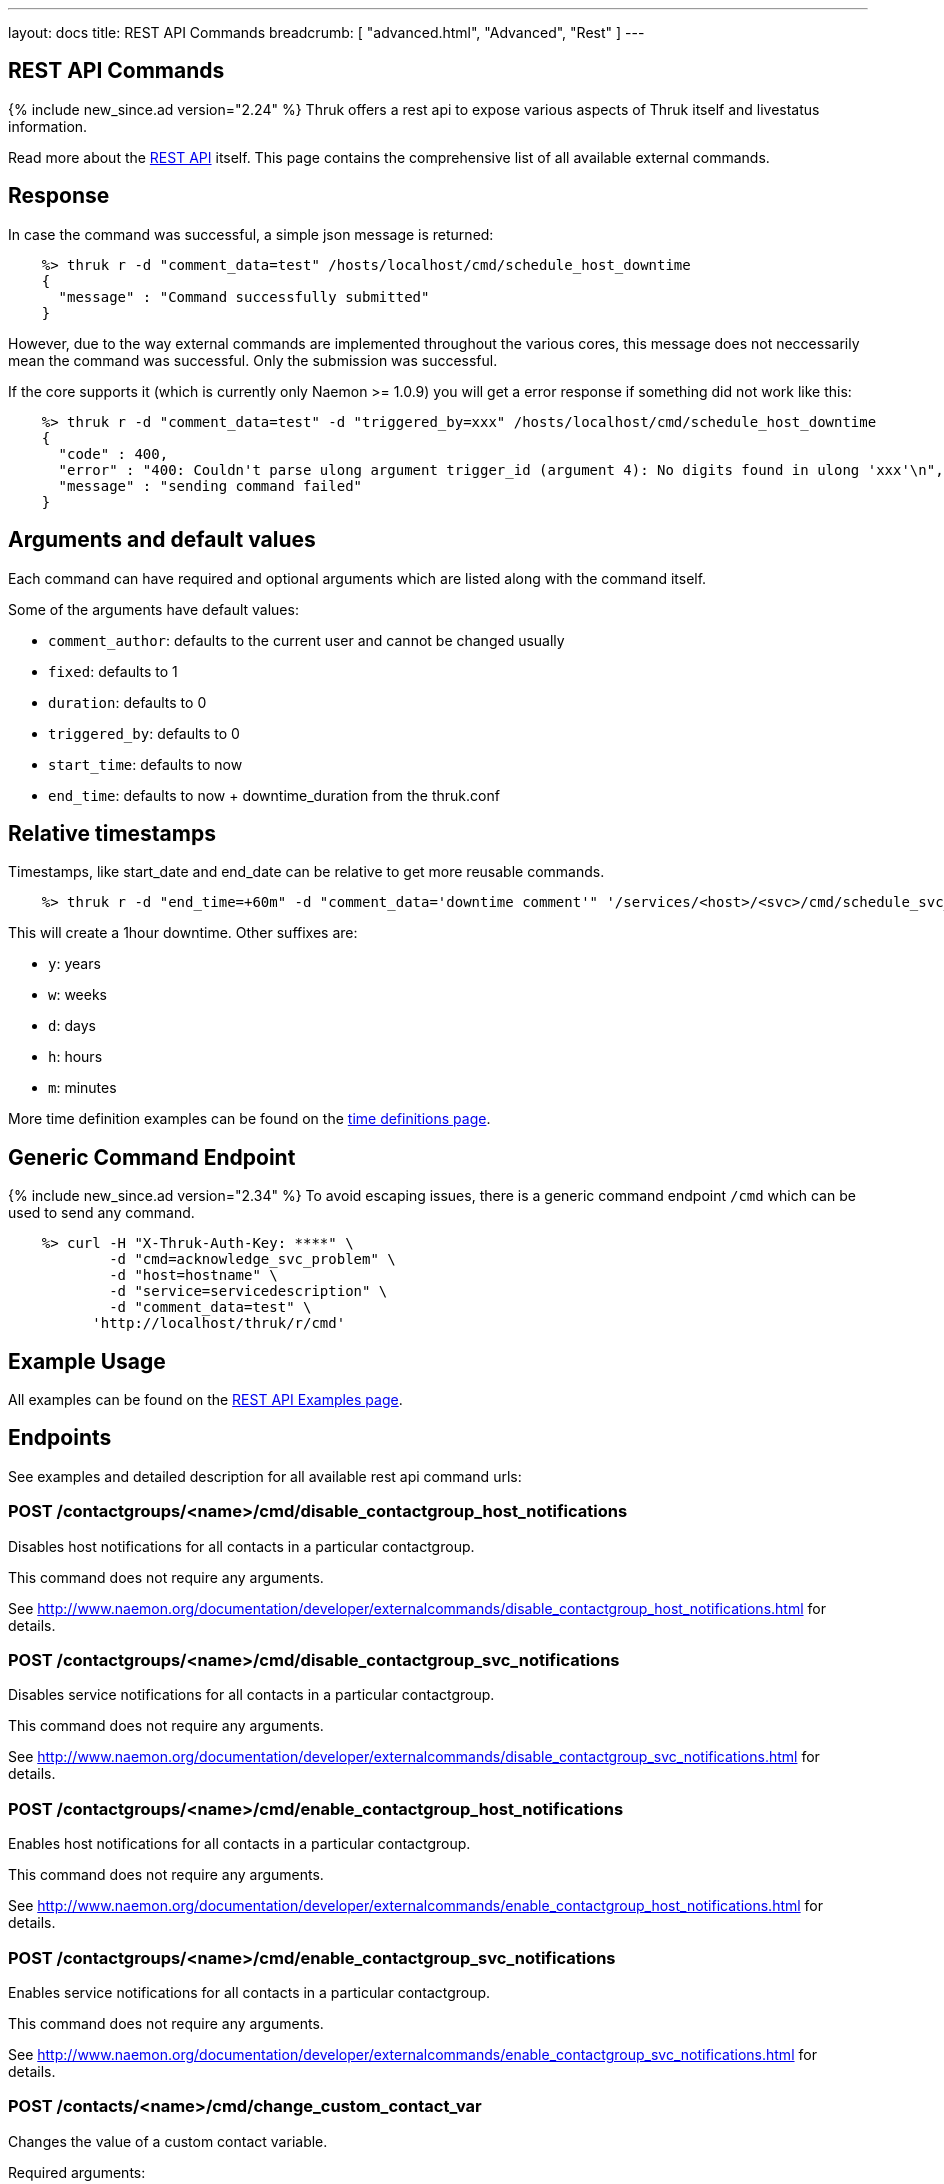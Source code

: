 ---
layout: docs
title: REST API Commands
breadcrumb: [ "advanced.html", "Advanced", "Rest" ]
---


== REST API Commands
{% include new_since.ad version="2.24" %}
Thruk offers a rest api to expose various aspects of Thruk itself and
livestatus information.

Read more about the link:rest.html[REST API] itself. This page contains
the comprehensive list of all available external commands.

== Response

In case the command was successful, a simple json message is returned:

------
    %> thruk r -d "comment_data=test" /hosts/localhost/cmd/schedule_host_downtime
    {
      "message" : "Command successfully submitted"
    }
------

However, due to the way external commands are implemented throughout the various
cores, this message does not neccessarily mean the command was successful. Only
the submission was successful.

If the core supports it (which is currently only Naemon >= 1.0.9) you will get
a error response if something did not work like this:

------
    %> thruk r -d "comment_data=test" -d "triggered_by=xxx" /hosts/localhost/cmd/schedule_host_downtime
    {
      "code" : 400,
      "error" : "400: Couldn't parse ulong argument trigger_id (argument 4): No digits found in ulong 'xxx'\n",
      "message" : "sending command failed"
    }
------


== Arguments and default values

Each command can have required and optional arguments which are listed along with
the command itself.

Some of the arguments have default values:

  - `comment_author`: defaults to the current user and cannot be changed usually
  - `fixed`:          defaults to 1
  - `duration`:       defaults to 0
  - `triggered_by`:   defaults to 0
  - `start_time`:     defaults to now
  - `end_time`:       defaults to now + downtime_duration from the thruk.conf


== Relative timestamps

Timestamps, like start_date and end_date can be relative to get more reusable commands.

------
    %> thruk r -d "end_time=+60m" -d "comment_data='downtime comment'" '/services/<host>/<svc>/cmd/schedule_svc_downtime'
------

This will create a 1hour downtime. Other suffixes are:

  - `y`: years
  - `w`: weeks
  - `d`: days
  - `h`: hours
  - `m`: minutes

More time definition examples can be found on the link:timedefinitions.html[time definitions page].


== Generic Command Endpoint
{% include new_since.ad version="2.34" %}
To avoid escaping issues, there is a generic command endpoint `/cmd` which can be used
to send any command.

------
    %> curl -H "X-Thruk-Auth-Key: ****" \
            -d "cmd=acknowledge_svc_problem" \
            -d "host=hostname" \
            -d "service=servicedescription" \
            -d "comment_data=test" \
          'http://localhost/thruk/r/cmd'
------


== Example Usage

All examples can be found on the link:rest_examples.html#sending-commands[REST API Examples page].

== Endpoints

See examples and detailed description for all available rest api command urls:

=== POST /contactgroups/<name>/cmd/disable_contactgroup_host_notifications

Disables host notifications for all contacts in a particular contactgroup.

This command does not require any arguments.

See http://www.naemon.org/documentation/developer/externalcommands/disable_contactgroup_host_notifications.html for details.

=== POST /contactgroups/<name>/cmd/disable_contactgroup_svc_notifications

Disables service notifications for all contacts in a particular contactgroup.

This command does not require any arguments.

See http://www.naemon.org/documentation/developer/externalcommands/disable_contactgroup_svc_notifications.html for details.

=== POST /contactgroups/<name>/cmd/enable_contactgroup_host_notifications

Enables host notifications for all contacts in a particular contactgroup.

This command does not require any arguments.

See http://www.naemon.org/documentation/developer/externalcommands/enable_contactgroup_host_notifications.html for details.

=== POST /contactgroups/<name>/cmd/enable_contactgroup_svc_notifications

Enables service notifications for all contacts in a particular contactgroup.

This command does not require any arguments.

See http://www.naemon.org/documentation/developer/externalcommands/enable_contactgroup_svc_notifications.html for details.

=== POST /contacts/<name>/cmd/change_custom_contact_var

Changes the value of a custom contact variable.

Required arguments:

  * name
  * value

See http://www.naemon.org/documentation/developer/externalcommands/change_custom_contact_var.html for details.

=== POST /contacts/<name>/cmd/disable_contact_host_notifications

Disables host notifications for a particular contact.

This command does not require any arguments.

See http://www.naemon.org/documentation/developer/externalcommands/disable_contact_host_notifications.html for details.

=== POST /contacts/<name>/cmd/disable_contact_svc_notifications

Disables service notifications for a particular contact.

This command does not require any arguments.

See http://www.naemon.org/documentation/developer/externalcommands/disable_contact_svc_notifications.html for details.

=== POST /contacts/<name>/cmd/enable_contact_host_notifications

Enables host notifications for a particular contact.

This command does not require any arguments.

See http://www.naemon.org/documentation/developer/externalcommands/enable_contact_host_notifications.html for details.

=== POST /contacts/<name>/cmd/enable_contact_svc_notifications

Disables service notifications for a particular contact.

This command does not require any arguments.

See http://www.naemon.org/documentation/developer/externalcommands/enable_contact_svc_notifications.html for details.

=== POST /hostgroups/<name>/cmd/disable_hostgroup_host_checks

Sends the DISABLE_HOSTGROUP_HOST_CHECKS command.

This command does not require any arguments.

See http://www.naemon.org/documentation/developer/externalcommands/disable_hostgroup_host_checks.html for details.

=== POST /hostgroups/<name>/cmd/disable_hostgroup_host_notifications

Sends the DISABLE_HOSTGROUP_HOST_NOTIFICATIONS command.

This command does not require any arguments.

See http://www.naemon.org/documentation/developer/externalcommands/disable_hostgroup_host_notifications.html for details.

=== POST /hostgroups/<name>/cmd/disable_hostgroup_passive_host_checks

Disables passive checks for all hosts in a particular hostgroup.

This command does not require any arguments.

See http://www.naemon.org/documentation/developer/externalcommands/disable_hostgroup_passive_host_checks.html for details.

=== POST /hostgroups/<name>/cmd/disable_hostgroup_passive_svc_checks

Disables passive checks for all services associated with hosts in a particular hostgroup.

This command does not require any arguments.

See http://www.naemon.org/documentation/developer/externalcommands/disable_hostgroup_passive_svc_checks.html for details.

=== POST /hostgroups/<name>/cmd/disable_hostgroup_svc_checks

Sends the DISABLE_HOSTGROUP_SVC_CHECKS command.

This command does not require any arguments.

See http://www.naemon.org/documentation/developer/externalcommands/disable_hostgroup_svc_checks.html for details.

=== POST /hostgroups/<name>/cmd/disable_hostgroup_svc_notifications

Sends the DISABLE_HOSTGROUP_SVC_NOTIFICATIONS command.

This command does not require any arguments.

See http://www.naemon.org/documentation/developer/externalcommands/disable_hostgroup_svc_notifications.html for details.

=== POST /hostgroups/<name>/cmd/enable_hostgroup_host_checks

Sends the ENABLE_HOSTGROUP_HOST_CHECKS command.

This command does not require any arguments.

See http://www.naemon.org/documentation/developer/externalcommands/enable_hostgroup_host_checks.html for details.

=== POST /hostgroups/<name>/cmd/enable_hostgroup_host_notifications

Sends the ENABLE_HOSTGROUP_HOST_NOTIFICATIONS command.

This command does not require any arguments.

See http://www.naemon.org/documentation/developer/externalcommands/enable_hostgroup_host_notifications.html for details.

=== POST /hostgroups/<name>/cmd/enable_hostgroup_passive_host_checks

Enables passive checks for all hosts in a particular hostgroup.

This command does not require any arguments.

See http://www.naemon.org/documentation/developer/externalcommands/enable_hostgroup_passive_host_checks.html for details.

=== POST /hostgroups/<name>/cmd/enable_hostgroup_passive_svc_checks

Enables passive checks for all services associated with hosts in a particular hostgroup.

This command does not require any arguments.

See http://www.naemon.org/documentation/developer/externalcommands/enable_hostgroup_passive_svc_checks.html for details.

=== POST /hostgroups/<name>/cmd/enable_hostgroup_svc_checks

Sends the ENABLE_HOSTGROUP_SVC_CHECKS command.

This command does not require any arguments.

See http://www.naemon.org/documentation/developer/externalcommands/enable_hostgroup_svc_checks.html for details.

=== POST /hostgroups/<name>/cmd/enable_hostgroup_svc_notifications

Sends the ENABLE_HOSTGROUP_SVC_NOTIFICATIONS command.

This command does not require any arguments.

See http://www.naemon.org/documentation/developer/externalcommands/enable_hostgroup_svc_notifications.html for details.

=== POST /hostgroups/<name>/cmd/schedule_hostgroup_host_downtime

Sends the SCHEDULE_HOSTGROUP_HOST_DOWNTIME command.

Required arguments:

  * comment_data

Optional arguments:

  * start_time
  * end_time
  * fixed
  * triggered_by
  * duration
  * comment_author

See http://www.naemon.org/documentation/developer/externalcommands/schedule_hostgroup_host_downtime.html for details.

=== POST /hostgroups/<name>/cmd/schedule_hostgroup_svc_downtime

Sends the SCHEDULE_HOSTGROUP_SVC_DOWNTIME command.

Required arguments:

  * comment_data

Optional arguments:

  * start_time
  * end_time
  * fixed
  * triggered_by
  * duration
  * comment_author

See http://www.naemon.org/documentation/developer/externalcommands/schedule_hostgroup_svc_downtime.html for details.

=== POST /hosts/<name>/cmd/acknowledge_host_problem

Sends the ACKNOWLEDGE_HOST_PROBLEM command.

Required arguments:

  * comment_data

Optional arguments:

  * sticky_ack
  * send_notification
  * persistent_comment
  * comment_author

See http://www.naemon.org/documentation/developer/externalcommands/acknowledge_host_problem.html for details.

=== POST /hosts/<name>/cmd/acknowledge_host_problem_expire

Sends the ACKNOWLEDGE_HOST_PROBLEM_EXPIRE command.

Required arguments:

  * comment_data

Optional arguments:

  * sticky_ack
  * send_notification
  * persistent_comment
  * end_time
  * comment_author

See http://www.naemon.org/documentation/developer/externalcommands/acknowledge_host_problem_expire.html for details.

=== POST /hosts/<name>/cmd/add_host_comment

Sends the ADD_HOST_COMMENT command.

Required arguments:

  * comment_data

Optional arguments:

  * persistent_comment
  * comment_author

See http://www.naemon.org/documentation/developer/externalcommands/add_host_comment.html for details.

=== POST /hosts/<name>/cmd/change_custom_host_var

Changes the value of a custom host variable.

Required arguments:

  * name
  * value

See http://www.naemon.org/documentation/developer/externalcommands/change_custom_host_var.html for details.

=== POST /hosts/<name>/cmd/change_host_check_command

Changes the check command for a particular host to be that specified by the 'check_command' option. The 'check_command' option specifies the short name of the command that should be used as the new host check command. The command must have been configured in Naemon before it was last (re)started.

Required arguments:

  * checkcommand

See http://www.naemon.org/documentation/developer/externalcommands/change_host_check_command.html for details.

=== POST /hosts/<name>/cmd/change_host_event_handler

Changes the event handler command for a particular host to be that specified by the 'event_handler_command' option. The 'event_handler_command' option specifies the short name of the command that should be used as the new host event handler. The command must have been configured in Naemon before it was last (re)started.

Required arguments:

  * eventhandler

See http://www.naemon.org/documentation/developer/externalcommands/change_host_event_handler.html for details.

=== POST /hosts/<name>/cmd/change_host_modattr

Sends the CHANGE_HOST_MODATTR command.

This command does not require any arguments.

See http://www.naemon.org/documentation/developer/externalcommands/change_host_modattr.html for details.

=== POST /hosts/<name>/cmd/change_max_host_check_attempts

Changes the maximum number of check attempts (retries) for a particular host.

Required arguments:

  * interval

See http://www.naemon.org/documentation/developer/externalcommands/change_max_host_check_attempts.html for details.

=== POST /hosts/<name>/cmd/change_normal_host_check_interval

Changes the normal (regularly scheduled) check interval for a particular host.

Required arguments:

  * interval

See http://www.naemon.org/documentation/developer/externalcommands/change_normal_host_check_interval.html for details.

=== POST /hosts/<name>/cmd/change_retry_host_check_interval

Changes the retry check interval for a particular host.

Required arguments:

  * interval

See http://www.naemon.org/documentation/developer/externalcommands/change_retry_host_check_interval.html for details.

=== POST /hosts/<name>/cmd/del_active_host_downtimes

Removes all currently active downtimes for this host.

This command does not require any arguments.

See http://www.naemon.org/documentation/developer/externalcommands/del_active_host_downtimes.html for details.

=== POST /hosts/<name>/cmd/del_all_host_comments

Sends the DEL_ALL_HOST_COMMENTS command.

This command does not require any arguments.

See http://www.naemon.org/documentation/developer/externalcommands/del_all_host_comments.html for details.

=== POST /hosts/<name>/cmd/delay_host_notification

Sends the DELAY_HOST_NOTIFICATION command.

Required arguments:

  * notification_time

See http://www.naemon.org/documentation/developer/externalcommands/delay_host_notification.html for details.

=== POST /hosts/<name>/cmd/disable_all_notifications_beyond_host

Sends the DISABLE_ALL_NOTIFICATIONS_BEYOND_HOST command.

This command does not require any arguments.

See http://www.naemon.org/documentation/developer/externalcommands/disable_all_notifications_beyond_host.html for details.

=== POST /hosts/<name>/cmd/disable_host_and_child_notifications

Sends the DISABLE_HOST_AND_CHILD_NOTIFICATIONS command.

This command does not require any arguments.

See http://www.naemon.org/documentation/developer/externalcommands/disable_host_and_child_notifications.html for details.

=== POST /hosts/<name>/cmd/disable_host_check

Sends the DISABLE_HOST_CHECK command.

This command does not require any arguments.

See http://www.naemon.org/documentation/developer/externalcommands/disable_host_check.html for details.

=== POST /hosts/<name>/cmd/disable_host_event_handler

Sends the DISABLE_HOST_EVENT_HANDLER command.

This command does not require any arguments.

See http://www.naemon.org/documentation/developer/externalcommands/disable_host_event_handler.html for details.

=== POST /hosts/<name>/cmd/disable_host_flap_detection

Sends the DISABLE_HOST_FLAP_DETECTION command.

This command does not require any arguments.

See http://www.naemon.org/documentation/developer/externalcommands/disable_host_flap_detection.html for details.

=== POST /hosts/<name>/cmd/disable_host_notifications

Sends the DISABLE_HOST_NOTIFICATIONS command.

This command does not require any arguments.

See http://www.naemon.org/documentation/developer/externalcommands/disable_host_notifications.html for details.

=== POST /hosts/<name>/cmd/disable_host_svc_checks

Sends the DISABLE_HOST_SVC_CHECKS command.

This command does not require any arguments.

See http://www.naemon.org/documentation/developer/externalcommands/disable_host_svc_checks.html for details.

=== POST /hosts/<name>/cmd/disable_host_svc_notifications

Sends the DISABLE_HOST_SVC_NOTIFICATIONS command.

This command does not require any arguments.

See http://www.naemon.org/documentation/developer/externalcommands/disable_host_svc_notifications.html for details.

=== POST /hosts/<name>/cmd/disable_passive_host_checks

Sends the DISABLE_PASSIVE_HOST_CHECKS command.

This command does not require any arguments.

See http://www.naemon.org/documentation/developer/externalcommands/disable_passive_host_checks.html for details.

=== POST /hosts/<name>/cmd/enable_all_notifications_beyond_host

Sends the ENABLE_ALL_NOTIFICATIONS_BEYOND_HOST command.

This command does not require any arguments.

See http://www.naemon.org/documentation/developer/externalcommands/enable_all_notifications_beyond_host.html for details.

=== POST /hosts/<name>/cmd/enable_host_and_child_notifications

Sends the ENABLE_HOST_AND_CHILD_NOTIFICATIONS command.

This command does not require any arguments.

See http://www.naemon.org/documentation/developer/externalcommands/enable_host_and_child_notifications.html for details.

=== POST /hosts/<name>/cmd/enable_host_check

Sends the ENABLE_HOST_CHECK command.

This command does not require any arguments.

See http://www.naemon.org/documentation/developer/externalcommands/enable_host_check.html for details.

=== POST /hosts/<name>/cmd/enable_host_event_handler

Sends the ENABLE_HOST_EVENT_HANDLER command.

This command does not require any arguments.

See http://www.naemon.org/documentation/developer/externalcommands/enable_host_event_handler.html for details.

=== POST /hosts/<name>/cmd/enable_host_flap_detection

Sends the ENABLE_HOST_FLAP_DETECTION command.

This command does not require any arguments.

See http://www.naemon.org/documentation/developer/externalcommands/enable_host_flap_detection.html for details.

=== POST /hosts/<name>/cmd/enable_host_notifications

Sends the ENABLE_HOST_NOTIFICATIONS command.

This command does not require any arguments.

See http://www.naemon.org/documentation/developer/externalcommands/enable_host_notifications.html for details.

=== POST /hosts/<name>/cmd/enable_host_svc_checks

Sends the ENABLE_HOST_SVC_CHECKS command.

This command does not require any arguments.

See http://www.naemon.org/documentation/developer/externalcommands/enable_host_svc_checks.html for details.

=== POST /hosts/<name>/cmd/enable_host_svc_notifications

Sends the ENABLE_HOST_SVC_NOTIFICATIONS command.

This command does not require any arguments.

See http://www.naemon.org/documentation/developer/externalcommands/enable_host_svc_notifications.html for details.

=== POST /hosts/<name>/cmd/enable_passive_host_checks

Sends the ENABLE_PASSIVE_HOST_CHECKS command.

This command does not require any arguments.

See http://www.naemon.org/documentation/developer/externalcommands/enable_passive_host_checks.html for details.

=== POST /hosts/<name>/cmd/process_host_check_result

Sends the PROCESS_HOST_CHECK_RESULT command.

Required arguments:

  * plugin_output

Optional arguments:

  * plugin_state
  * performance_data

See http://www.naemon.org/documentation/developer/externalcommands/process_host_check_result.html for details.

=== POST /hosts/<name>/cmd/remove_host_acknowledgement

Sends the REMOVE_HOST_ACKNOWLEDGEMENT command.

This command does not require any arguments.

See http://www.naemon.org/documentation/developer/externalcommands/remove_host_acknowledgement.html for details.

=== POST /hosts/<name>/cmd/schedule_and_propagate_host_downtime

Sends the SCHEDULE_AND_PROPAGATE_HOST_DOWNTIME command.

Required arguments:

  * comment_data

Optional arguments:

  * start_time
  * end_time
  * fixed
  * triggered_by
  * duration
  * comment_author

See http://www.naemon.org/documentation/developer/externalcommands/schedule_and_propagate_host_downtime.html for details.

=== POST /hosts/<name>/cmd/schedule_and_propagate_triggered_host_downtime

Sends the SCHEDULE_AND_PROPAGATE_TRIGGERED_HOST_DOWNTIME command.

Required arguments:

  * comment_data

Optional arguments:

  * start_time
  * end_time
  * fixed
  * triggered_by
  * duration
  * comment_author

See http://www.naemon.org/documentation/developer/externalcommands/schedule_and_propagate_triggered_host_downtime.html for details.

=== POST /hosts/<name>/cmd/schedule_forced_host_check

Sends the SCHEDULE_FORCED_HOST_CHECK command.

Optional arguments:

  * start_time

See http://www.naemon.org/documentation/developer/externalcommands/schedule_forced_host_check.html for details.

=== POST /hosts/<name>/cmd/schedule_forced_host_svc_checks

Sends the SCHEDULE_FORCED_HOST_SVC_CHECKS command.

Optional arguments:

  * start_time

See http://www.naemon.org/documentation/developer/externalcommands/schedule_forced_host_svc_checks.html for details.

=== POST /hosts/<name>/cmd/schedule_host_check

Sends the SCHEDULE_HOST_CHECK command.

Optional arguments:

  * start_time

See http://www.naemon.org/documentation/developer/externalcommands/schedule_host_check.html for details.

=== POST /hosts/<name>/cmd/schedule_host_downtime

Sends the SCHEDULE_HOST_DOWNTIME command.

Required arguments:

  * comment_data

Optional arguments:

  * start_time
  * end_time
  * fixed
  * triggered_by
  * duration
  * comment_author

See http://www.naemon.org/documentation/developer/externalcommands/schedule_host_downtime.html for details.

=== POST /hosts/<name>/cmd/schedule_host_svc_checks

Sends the SCHEDULE_HOST_SVC_CHECKS command.

Optional arguments:

  * start_time

See http://www.naemon.org/documentation/developer/externalcommands/schedule_host_svc_checks.html for details.

=== POST /hosts/<name>/cmd/schedule_host_svc_downtime

Sends the SCHEDULE_HOST_SVC_DOWNTIME command.

Required arguments:

  * comment_data

Optional arguments:

  * start_time
  * end_time
  * fixed
  * triggered_by
  * duration
  * comment_author

See http://www.naemon.org/documentation/developer/externalcommands/schedule_host_svc_downtime.html for details.

=== POST /hosts/<name>/cmd/send_custom_host_notification

Sends the SEND_CUSTOM_HOST_NOTIFICATION command.

Required arguments:

  * comment_data

Optional arguments:

  * options
  * comment_author

See http://www.naemon.org/documentation/developer/externalcommands/send_custom_host_notification.html for details.

=== POST /hosts/<name>/cmd/set_host_notification_number

Sets the current notification number for a particular host. A value of 0 indicates that no notification has yet been sent for the current host problem. Useful for forcing an escalation (based on notification number) or replicating notification information in redundant monitoring environments. Notification numbers greater than zero have no noticeable affect on the notification process if the host is currently in an UP state.

Required arguments:

  * number

See http://www.naemon.org/documentation/developer/externalcommands/set_host_notification_number.html for details.

=== POST /hosts/<name>/cmd/start_obsessing_over_host

Sends the START_OBSESSING_OVER_HOST command.

This command does not require any arguments.

See http://www.naemon.org/documentation/developer/externalcommands/start_obsessing_over_host.html for details.

=== POST /hosts/<name>/cmd/stop_obsessing_over_host

Sends the STOP_OBSESSING_OVER_HOST command.

This command does not require any arguments.

See http://www.naemon.org/documentation/developer/externalcommands/stop_obsessing_over_host.html for details.

=== POST /servicegroups/<name>/cmd/disable_servicegroup_host_checks

Sends the DISABLE_SERVICEGROUP_HOST_CHECKS command.

This command does not require any arguments.

See http://www.naemon.org/documentation/developer/externalcommands/disable_servicegroup_host_checks.html for details.

=== POST /servicegroups/<name>/cmd/disable_servicegroup_host_notifications

Sends the DISABLE_SERVICEGROUP_HOST_NOTIFICATIONS command.

This command does not require any arguments.

See http://www.naemon.org/documentation/developer/externalcommands/disable_servicegroup_host_notifications.html for details.

=== POST /servicegroups/<name>/cmd/disable_servicegroup_passive_host_checks

Disables the acceptance and processing of passive checks for all hosts that have services that are members of a particular service group.

This command does not require any arguments.

See http://www.naemon.org/documentation/developer/externalcommands/disable_servicegroup_passive_host_checks.html for details.

=== POST /servicegroups/<name>/cmd/disable_servicegroup_passive_svc_checks

Disables the acceptance and processing of passive checks for all services in a particular servicegroup.

This command does not require any arguments.

See http://www.naemon.org/documentation/developer/externalcommands/disable_servicegroup_passive_svc_checks.html for details.

=== POST /servicegroups/<name>/cmd/disable_servicegroup_svc_checks

Sends the DISABLE_SERVICEGROUP_SVC_CHECKS command.

This command does not require any arguments.

See http://www.naemon.org/documentation/developer/externalcommands/disable_servicegroup_svc_checks.html for details.

=== POST /servicegroups/<name>/cmd/disable_servicegroup_svc_notifications

Sends the DISABLE_SERVICEGROUP_SVC_NOTIFICATIONS command.

This command does not require any arguments.

See http://www.naemon.org/documentation/developer/externalcommands/disable_servicegroup_svc_notifications.html for details.

=== POST /servicegroups/<name>/cmd/enable_servicegroup_host_checks

Sends the ENABLE_SERVICEGROUP_HOST_CHECKS command.

This command does not require any arguments.

See http://www.naemon.org/documentation/developer/externalcommands/enable_servicegroup_host_checks.html for details.

=== POST /servicegroups/<name>/cmd/enable_servicegroup_host_notifications

Sends the ENABLE_SERVICEGROUP_HOST_NOTIFICATIONS command.

This command does not require any arguments.

See http://www.naemon.org/documentation/developer/externalcommands/enable_servicegroup_host_notifications.html for details.

=== POST /servicegroups/<name>/cmd/enable_servicegroup_passive_host_checks

Enables the acceptance and processing of passive checks for all hosts that have services that are members of a particular service group.

This command does not require any arguments.

See http://www.naemon.org/documentation/developer/externalcommands/enable_servicegroup_passive_host_checks.html for details.

=== POST /servicegroups/<name>/cmd/enable_servicegroup_passive_svc_checks

Enables the acceptance and processing of passive checks for all services in a particular servicegroup.

This command does not require any arguments.

See http://www.naemon.org/documentation/developer/externalcommands/enable_servicegroup_passive_svc_checks.html for details.

=== POST /servicegroups/<name>/cmd/enable_servicegroup_svc_checks

Sends the ENABLE_SERVICEGROUP_SVC_CHECKS command.

This command does not require any arguments.

See http://www.naemon.org/documentation/developer/externalcommands/enable_servicegroup_svc_checks.html for details.

=== POST /servicegroups/<name>/cmd/enable_servicegroup_svc_notifications

Sends the ENABLE_SERVICEGROUP_SVC_NOTIFICATIONS command.

This command does not require any arguments.

See http://www.naemon.org/documentation/developer/externalcommands/enable_servicegroup_svc_notifications.html for details.

=== POST /servicegroups/<name>/cmd/schedule_servicegroup_host_downtime

Sends the SCHEDULE_SERVICEGROUP_HOST_DOWNTIME command.

Required arguments:

  * comment_data

Optional arguments:

  * start_time
  * end_time
  * fixed
  * triggered_by
  * duration
  * comment_author

See http://www.naemon.org/documentation/developer/externalcommands/schedule_servicegroup_host_downtime.html for details.

=== POST /servicegroups/<name>/cmd/schedule_servicegroup_svc_downtime

Sends the SCHEDULE_SERVICEGROUP_SVC_DOWNTIME command.

Required arguments:

  * comment_data

Optional arguments:

  * start_time
  * end_time
  * fixed
  * triggered_by
  * duration
  * comment_author

See http://www.naemon.org/documentation/developer/externalcommands/schedule_servicegroup_svc_downtime.html for details.

=== POST /services/<host>/<service>/cmd/acknowledge_svc_problem

Sends the ACKNOWLEDGE_SVC_PROBLEM command.

Required arguments:

  * comment_data

Optional arguments:

  * sticky_ack
  * send_notification
  * persistent_comment
  * comment_author

See http://www.naemon.org/documentation/developer/externalcommands/acknowledge_svc_problem.html for details.

=== POST /services/<host>/<service>/cmd/acknowledge_svc_problem_expire

Sends the ACKNOWLEDGE_SVC_PROBLEM_EXPIRE command.

Required arguments:

  * comment_data

Optional arguments:

  * sticky_ack
  * send_notification
  * persistent_comment
  * end_time
  * comment_author

See http://www.naemon.org/documentation/developer/externalcommands/acknowledge_svc_problem_expire.html for details.

=== POST /services/<host>/<service>/cmd/add_svc_comment

Sends the ADD_SVC_COMMENT command.

Required arguments:

  * comment_data

Optional arguments:

  * persistent_comment
  * comment_author

See http://www.naemon.org/documentation/developer/externalcommands/add_svc_comment.html for details.

=== POST /services/<host>/<service>/cmd/change_custom_svc_var

Changes the value of a custom service variable.

Required arguments:

  * name
  * value

See http://www.naemon.org/documentation/developer/externalcommands/change_custom_svc_var.html for details.

=== POST /services/<host>/<service>/cmd/change_max_svc_check_attempts

Changes the maximum number of check attempts (retries) for a particular service.

Required arguments:

  * attempts

See http://www.naemon.org/documentation/developer/externalcommands/change_max_svc_check_attempts.html for details.

=== POST /services/<host>/<service>/cmd/change_normal_svc_check_interval

Changes the normal (regularly scheduled) check interval for a particular service

Required arguments:

  * interval

See http://www.naemon.org/documentation/developer/externalcommands/change_normal_svc_check_interval.html for details.

=== POST /services/<host>/<service>/cmd/change_retry_svc_check_interval

Changes the retry check interval for a particular service.

Required arguments:

  * interval

See http://www.naemon.org/documentation/developer/externalcommands/change_retry_svc_check_interval.html for details.

=== POST /services/<host>/<service>/cmd/change_svc_check_command

Changes the check command for a particular service to be that specified by the 'check_command' option. The 'check_command' option specifies the short name of the command that should be used as the new service check command. The command must have been configured in Naemon before it was last (re)started.

Required arguments:

  * checkcommand

See http://www.naemon.org/documentation/developer/externalcommands/change_svc_check_command.html for details.

=== POST /services/<host>/<service>/cmd/change_svc_event_handler

Changes the event handler command for a particular service to be that specified by the 'event_handler_command' option. The 'event_handler_command' option specifies the short name of the command that should be used as the new service event handler. The command must have been configured in Naemon before it was last (re)started.

Required arguments:

  * eventhandler

See http://www.naemon.org/documentation/developer/externalcommands/change_svc_event_handler.html for details.

=== POST /services/<host>/<service>/cmd/change_svc_modattr

Sends the CHANGE_SVC_MODATTR command.

This command does not require any arguments.

See http://www.naemon.org/documentation/developer/externalcommands/change_svc_modattr.html for details.

=== POST /services/<host>/<service>/cmd/del_active_service_downtimes

Removes all currently active downtimes for this service.

This command does not require any arguments.

See http://www.naemon.org/documentation/developer/externalcommands/del_active_service_downtimes.html for details.

=== POST /services/<host>/<service>/cmd/del_all_svc_comments

Sends the DEL_ALL_SVC_COMMENTS command.

This command does not require any arguments.

See http://www.naemon.org/documentation/developer/externalcommands/del_all_svc_comments.html for details.

=== POST /services/<host>/<service>/cmd/delay_svc_notification

Sends the DELAY_SVC_NOTIFICATION command.

Required arguments:

  * notification_time

See http://www.naemon.org/documentation/developer/externalcommands/delay_svc_notification.html for details.

=== POST /services/<host>/<service>/cmd/disable_passive_svc_checks

Sends the DISABLE_PASSIVE_SVC_CHECKS command.

This command does not require any arguments.

See http://www.naemon.org/documentation/developer/externalcommands/disable_passive_svc_checks.html for details.

=== POST /services/<host>/<service>/cmd/disable_svc_check

Sends the DISABLE_SVC_CHECK command.

This command does not require any arguments.

See http://www.naemon.org/documentation/developer/externalcommands/disable_svc_check.html for details.

=== POST /services/<host>/<service>/cmd/disable_svc_event_handler

Sends the DISABLE_SVC_EVENT_HANDLER command.

This command does not require any arguments.

See http://www.naemon.org/documentation/developer/externalcommands/disable_svc_event_handler.html for details.

=== POST /services/<host>/<service>/cmd/disable_svc_flap_detection

Sends the DISABLE_SVC_FLAP_DETECTION command.

This command does not require any arguments.

See http://www.naemon.org/documentation/developer/externalcommands/disable_svc_flap_detection.html for details.

=== POST /services/<host>/<service>/cmd/disable_svc_notifications

Sends the DISABLE_SVC_NOTIFICATIONS command.

This command does not require any arguments.

See http://www.naemon.org/documentation/developer/externalcommands/disable_svc_notifications.html for details.

=== POST /services/<host>/<service>/cmd/enable_passive_svc_checks

Sends the ENABLE_PASSIVE_SVC_CHECKS command.

This command does not require any arguments.

See http://www.naemon.org/documentation/developer/externalcommands/enable_passive_svc_checks.html for details.

=== POST /services/<host>/<service>/cmd/enable_svc_check

Sends the ENABLE_SVC_CHECK command.

This command does not require any arguments.

See http://www.naemon.org/documentation/developer/externalcommands/enable_svc_check.html for details.

=== POST /services/<host>/<service>/cmd/enable_svc_event_handler

Sends the ENABLE_SVC_EVENT_HANDLER command.

This command does not require any arguments.

See http://www.naemon.org/documentation/developer/externalcommands/enable_svc_event_handler.html for details.

=== POST /services/<host>/<service>/cmd/enable_svc_flap_detection

Sends the ENABLE_SVC_FLAP_DETECTION command.

This command does not require any arguments.

See http://www.naemon.org/documentation/developer/externalcommands/enable_svc_flap_detection.html for details.

=== POST /services/<host>/<service>/cmd/enable_svc_notifications

Sends the ENABLE_SVC_NOTIFICATIONS command.

This command does not require any arguments.

See http://www.naemon.org/documentation/developer/externalcommands/enable_svc_notifications.html for details.

=== POST /services/<host>/<service>/cmd/process_service_check_result

Sends the PROCESS_SERVICE_CHECK_RESULT command.

Required arguments:

  * plugin_output

Optional arguments:

  * plugin_state
  * performance_data

See http://www.naemon.org/documentation/developer/externalcommands/process_service_check_result.html for details.

=== POST /services/<host>/<service>/cmd/remove_svc_acknowledgement

Sends the REMOVE_SVC_ACKNOWLEDGEMENT command.

This command does not require any arguments.

See http://www.naemon.org/documentation/developer/externalcommands/remove_svc_acknowledgement.html for details.

=== POST /services/<host>/<service>/cmd/schedule_forced_svc_check

Sends the SCHEDULE_FORCED_SVC_CHECK command.

Optional arguments:

  * start_time

See http://www.naemon.org/documentation/developer/externalcommands/schedule_forced_svc_check.html for details.

=== POST /services/<host>/<service>/cmd/schedule_svc_check

Sends the SCHEDULE_SVC_CHECK command.

Optional arguments:

  * start_time

See http://www.naemon.org/documentation/developer/externalcommands/schedule_svc_check.html for details.

=== POST /services/<host>/<service>/cmd/schedule_svc_downtime

Sends the SCHEDULE_SVC_DOWNTIME command.

Required arguments:

  * comment_data

Optional arguments:

  * start_time
  * end_time
  * fixed
  * triggered_by
  * duration
  * comment_author

See http://www.naemon.org/documentation/developer/externalcommands/schedule_svc_downtime.html for details.

=== POST /services/<host>/<service>/cmd/send_custom_svc_notification

Sends the SEND_CUSTOM_SVC_NOTIFICATION command.

Required arguments:

  * comment_data

Optional arguments:

  * options
  * comment_author

See http://www.naemon.org/documentation/developer/externalcommands/send_custom_svc_notification.html for details.

=== POST /services/<host>/<service>/cmd/set_svc_notification_number

Sets the current notification number for a particular service. A value of 0 indicates that no notification has yet been sent for the current service problem. Useful for forcing an escalation (based on notification number) or replicating notification information in redundant monitoring environments. Notification numbers greater than zero have no noticeable affect on the notification process if the service is currently in an OK state.

Required arguments:

  * number

See http://www.naemon.org/documentation/developer/externalcommands/set_svc_notification_number.html for details.

=== POST /services/<host>/<service>/cmd/start_obsessing_over_svc

Sends the START_OBSESSING_OVER_SVC command.

This command does not require any arguments.

See http://www.naemon.org/documentation/developer/externalcommands/start_obsessing_over_svc.html for details.

=== POST /services/<host>/<service>/cmd/stop_obsessing_over_svc

Sends the STOP_OBSESSING_OVER_SVC command.

This command does not require any arguments.

See http://www.naemon.org/documentation/developer/externalcommands/stop_obsessing_over_svc.html for details.

=== POST /system/cmd/change_global_host_event_handler

Changes the global host event handler command to be that specified by the 'event_handler_command' option. The 'event_handler_command' option specifies the short name of the command that should be used as the new host event handler. The command must have been configured in Naemon before it was last (re)started.

Required arguments:

  * eventhandler

See http://www.naemon.org/documentation/developer/externalcommands/change_global_host_event_handler.html for details.

=== POST /system/cmd/change_global_svc_event_handler

Changes the global service event handler command to be that specified by the 'event_handler_command' option. The 'event_handler_command' option specifies the short name of the command that should be used as the new service event handler. The command must have been configured in Naemon before it was last (re)started.

Required arguments:

  * eventhandler

See http://www.naemon.org/documentation/developer/externalcommands/change_global_svc_event_handler.html for details.

=== POST /system/cmd/del_downtime_by_host_name

This command deletes all downtimes matching the specified filters.

Optional arguments:

  * hostname
  * service_desc
  * start_time
  * comment

See http://www.naemon.org/documentation/developer/externalcommands/del_downtime_by_host_name.html for details.

=== POST /system/cmd/del_downtime_by_start_time_comment

This command deletes all downtimes matching the specified filters.

Optional arguments:

  * start_time
  * comment

See http://www.naemon.org/documentation/developer/externalcommands/del_downtime_by_start_time_comment.html for details.

=== POST /system/cmd/del_host_comment

Sends the DEL_HOST_COMMENT command.

Required arguments:

  * comment_id

See http://www.naemon.org/documentation/developer/externalcommands/del_host_comment.html for details.

=== POST /system/cmd/del_host_downtime

Sends the DEL_HOST_DOWNTIME command.

Required arguments:

  * downtime_id

See http://www.naemon.org/documentation/developer/externalcommands/del_host_downtime.html for details.

=== POST /system/cmd/del_svc_comment

Sends the DEL_SVC_COMMENT command.

Required arguments:

  * comment_id

See http://www.naemon.org/documentation/developer/externalcommands/del_svc_comment.html for details.

=== POST /system/cmd/del_svc_downtime

Sends the DEL_SVC_DOWNTIME command.

Required arguments:

  * downtime_id

See http://www.naemon.org/documentation/developer/externalcommands/del_svc_downtime.html for details.

=== POST /system/cmd/disable_event_handlers

Sends the DISABLE_EVENT_HANDLERS command.

This command does not require any arguments.

See http://www.naemon.org/documentation/developer/externalcommands/disable_event_handlers.html for details.

=== POST /system/cmd/disable_flap_detection

Sends the DISABLE_FLAP_DETECTION command.

This command does not require any arguments.

See http://www.naemon.org/documentation/developer/externalcommands/disable_flap_detection.html for details.

=== POST /system/cmd/disable_host_freshness_checks

Disables freshness checks of all hosts on a program-wide basis.

This command does not require any arguments.

See http://www.naemon.org/documentation/developer/externalcommands/disable_host_freshness_checks.html for details.

=== POST /system/cmd/disable_notifications

Sends the DISABLE_NOTIFICATIONS command.

This command does not require any arguments.

See http://www.naemon.org/documentation/developer/externalcommands/disable_notifications.html for details.

=== POST /system/cmd/disable_performance_data

Sends the DISABLE_PERFORMANCE_DATA command.

This command does not require any arguments.

See http://www.naemon.org/documentation/developer/externalcommands/disable_performance_data.html for details.

=== POST /system/cmd/disable_service_freshness_checks

Disables freshness checks of all services on a program-wide basis.

This command does not require any arguments.

See http://www.naemon.org/documentation/developer/externalcommands/disable_service_freshness_checks.html for details.

=== POST /system/cmd/enable_event_handlers

Sends the ENABLE_EVENT_HANDLERS command.

This command does not require any arguments.

See http://www.naemon.org/documentation/developer/externalcommands/enable_event_handlers.html for details.

=== POST /system/cmd/enable_flap_detection

Sends the ENABLE_FLAP_DETECTION command.

This command does not require any arguments.

See http://www.naemon.org/documentation/developer/externalcommands/enable_flap_detection.html for details.

=== POST /system/cmd/enable_host_freshness_checks

Enables freshness checks of all services on a program-wide basis. Individual services that have freshness checks disabled will not be checked for freshness.

This command does not require any arguments.

See http://www.naemon.org/documentation/developer/externalcommands/enable_host_freshness_checks.html for details.

=== POST /system/cmd/enable_notifications

Sends the ENABLE_NOTIFICATIONS command.

This command does not require any arguments.

See http://www.naemon.org/documentation/developer/externalcommands/enable_notifications.html for details.

=== POST /system/cmd/enable_performance_data

Sends the ENABLE_PERFORMANCE_DATA command.

This command does not require any arguments.

See http://www.naemon.org/documentation/developer/externalcommands/enable_performance_data.html for details.

=== POST /system/cmd/enable_service_freshness_checks

Enables freshness checks of all services on a program-wide basis. Individual services that have freshness checks disabled will not be checked for freshness.

This command does not require any arguments.

See http://www.naemon.org/documentation/developer/externalcommands/enable_service_freshness_checks.html for details.

=== POST /system/cmd/read_state_information

Causes Naemon to load all current monitoring status information from the state retention file. Normally, state retention information is loaded when the Naemon process starts up and before it starts monitoring. WARNING: This command will cause Naemon to discard all current monitoring status information and use the information stored in state retention file! Use with care.

This command does not require any arguments.

See http://www.naemon.org/documentation/developer/externalcommands/read_state_information.html for details.

=== POST /system/cmd/restart_process

Sends the RESTART_PROCESS command.

This command does not require any arguments.

See http://www.naemon.org/documentation/developer/externalcommands/restart_process.html for details.

=== POST /system/cmd/restart_program

Restarts the Naemon process.

This command does not require any arguments.

See http://www.naemon.org/documentation/developer/externalcommands/restart_program.html for details.

=== POST /system/cmd/save_state_information

Causes Naemon to save all current monitoring status information to the state retention file. Normally, state retention

This command does not require any arguments.

See http://www.naemon.org/documentation/developer/externalcommands/save_state_information.html for details.

=== POST /system/cmd/shutdown_process

Sends the SHUTDOWN_PROCESS command.

This command does not require any arguments.

See http://www.naemon.org/documentation/developer/externalcommands/shutdown_process.html for details.

=== POST /system/cmd/shutdown_program

Shuts down the Naemon process.

This command does not require any arguments.

See http://www.naemon.org/documentation/developer/externalcommands/shutdown_program.html for details.

=== POST /system/cmd/start_accepting_passive_host_checks

Sends the START_ACCEPTING_PASSIVE_HOST_CHECKS command.

This command does not require any arguments.

See http://www.naemon.org/documentation/developer/externalcommands/start_accepting_passive_host_checks.html for details.

=== POST /system/cmd/start_accepting_passive_svc_checks

Sends the START_ACCEPTING_PASSIVE_SVC_CHECKS command.

This command does not require any arguments.

See http://www.naemon.org/documentation/developer/externalcommands/start_accepting_passive_svc_checks.html for details.

=== POST /system/cmd/start_executing_host_checks

Sends the START_EXECUTING_HOST_CHECKS command.

This command does not require any arguments.

See http://www.naemon.org/documentation/developer/externalcommands/start_executing_host_checks.html for details.

=== POST /system/cmd/start_executing_svc_checks

Sends the START_EXECUTING_SVC_CHECKS command.

This command does not require any arguments.

See http://www.naemon.org/documentation/developer/externalcommands/start_executing_svc_checks.html for details.

=== POST /system/cmd/start_obsessing_over_host_checks

Sends the START_OBSESSING_OVER_HOST_CHECKS command.

This command does not require any arguments.

See http://www.naemon.org/documentation/developer/externalcommands/start_obsessing_over_host_checks.html for details.

=== POST /system/cmd/start_obsessing_over_svc_checks

Sends the START_OBSESSING_OVER_SVC_CHECKS command.

This command does not require any arguments.

See http://www.naemon.org/documentation/developer/externalcommands/start_obsessing_over_svc_checks.html for details.

=== POST /system/cmd/stop_accepting_passive_host_checks

Sends the STOP_ACCEPTING_PASSIVE_HOST_CHECKS command.

This command does not require any arguments.

See http://www.naemon.org/documentation/developer/externalcommands/stop_accepting_passive_host_checks.html for details.

=== POST /system/cmd/stop_accepting_passive_svc_checks

Sends the STOP_ACCEPTING_PASSIVE_SVC_CHECKS command.

This command does not require any arguments.

See http://www.naemon.org/documentation/developer/externalcommands/stop_accepting_passive_svc_checks.html for details.

=== POST /system/cmd/stop_executing_host_checks

Sends the STOP_EXECUTING_HOST_CHECKS command.

This command does not require any arguments.

See http://www.naemon.org/documentation/developer/externalcommands/stop_executing_host_checks.html for details.

=== POST /system/cmd/stop_executing_svc_checks

Sends the STOP_EXECUTING_SVC_CHECKS command.

This command does not require any arguments.

See http://www.naemon.org/documentation/developer/externalcommands/stop_executing_svc_checks.html for details.

=== POST /system/cmd/stop_obsessing_over_host_checks

Sends the STOP_OBSESSING_OVER_HOST_CHECKS command.

This command does not require any arguments.

See http://www.naemon.org/documentation/developer/externalcommands/stop_obsessing_over_host_checks.html for details.

=== POST /system/cmd/stop_obsessing_over_svc_checks

Sends the STOP_OBSESSING_OVER_SVC_CHECKS command.

This command does not require any arguments.

See http://www.naemon.org/documentation/developer/externalcommands/stop_obsessing_over_svc_checks.html for details.


